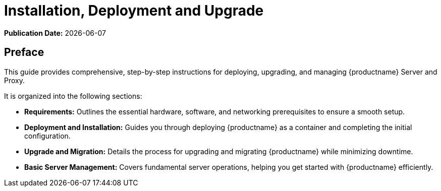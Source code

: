 ifndef::backend-pdf[]
[[installation-and-upgrade-overview]]
= Installation, Deployment and Upgrade

// HTML Publication date 
**Publication Date:** {docdate}

== Preface 

This guide provides comprehensive, step-by-step instructions for deploying, upgrading, and managing {productname} Server and Proxy.

It is organized into the following sections:

* **Requirements:** Outlines the essential hardware, software, and networking prerequisites to ensure a smooth setup.
* **Deployment and Installation:** Guides you through deploying {productname} as a container and completing the initial configuration.
* **Upgrade and Migration:** Details the process for upgrading and migrating {productname} while minimizing downtime.
* **Basic Server Management:** Covers fundamental server operations, helping you get started with {productname} efficiently. 

endif::[]

ifdef::backend-pdf[]

<<<

[preface]
== Preface

Installation, Deployment and Upgrade +
{productname} {productnumber}

This guide provides comprehensive, step-by-step instructions for deploying, upgrading, and managing {productname} Server and Proxy.

It is organized into the following sections:

* **Requirements:** Outlines the essential hardware, software, and networking prerequisites to ensure a smooth setup.
* **Deployment and Installation:** Guides you through deploying {productname} as a container and completing the initial configuration.
* **Upgrade and Migration:** Details the process for upgrading and migrating {productname} while minimizing downtime.
* **Basic Server Management:** Covers fundamental server operations, helping you get started with {productname} efficiently. 

<<<

toc::[]

endif::[]
